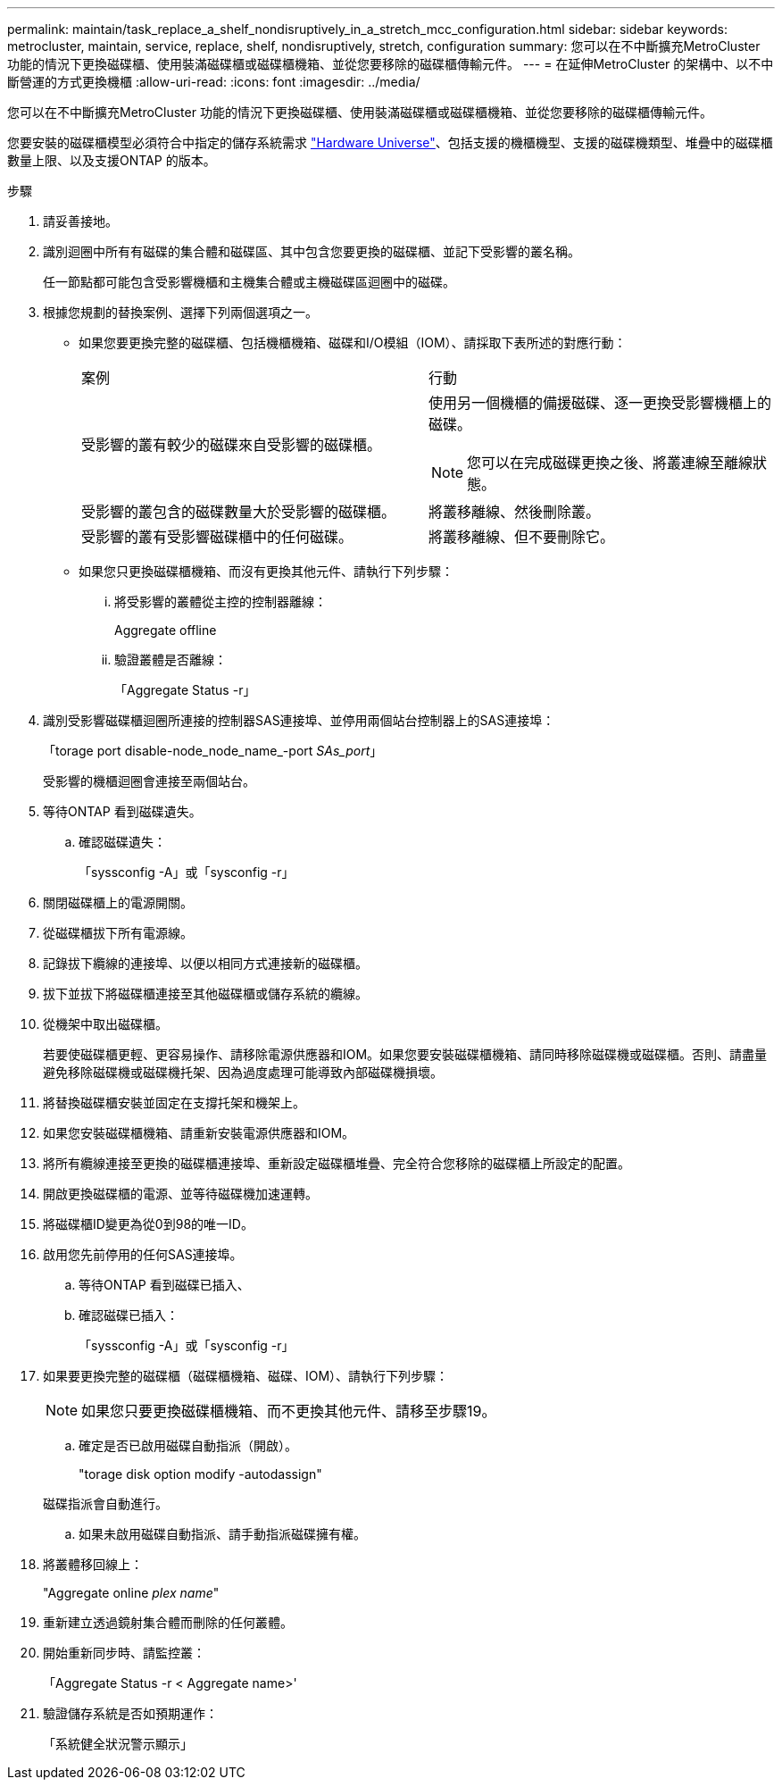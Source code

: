 ---
permalink: maintain/task_replace_a_shelf_nondisruptively_in_a_stretch_mcc_configuration.html 
sidebar: sidebar 
keywords: metrocluster, maintain, service, replace, shelf, nondisruptively, stretch, configuration 
summary: 您可以在不中斷擴充MetroCluster 功能的情況下更換磁碟櫃、使用裝滿磁碟櫃或磁碟櫃機箱、並從您要移除的磁碟櫃傳輸元件。 
---
= 在延伸MetroCluster 的架構中、以不中斷營運的方式更換機櫃
:allow-uri-read: 
:icons: font
:imagesdir: ../media/


[role="lead"]
您可以在不中斷擴充MetroCluster 功能的情況下更換磁碟櫃、使用裝滿磁碟櫃或磁碟櫃機箱、並從您要移除的磁碟櫃傳輸元件。

您要安裝的磁碟櫃模型必須符合中指定的儲存系統需求 link:https://hwu.netapp.com["Hardware Universe"^]、包括支援的機櫃機型、支援的磁碟機類型、堆疊中的磁碟櫃數量上限、以及支援ONTAP 的版本。

.步驟
. 請妥善接地。
. 識別迴圈中所有有磁碟的集合體和磁碟區、其中包含您要更換的磁碟櫃、並記下受影響的叢名稱。
+
任一節點都可能包含受影響機櫃和主機集合體或主機磁碟區迴圈中的磁碟。

. 根據您規劃的替換案例、選擇下列兩個選項之一。
+
** 如果您要更換完整的磁碟櫃、包括機櫃機箱、磁碟和I/O模組（IOM）、請採取下表所述的對應行動：
+
|===


| 案例 | 行動 


 a| 
受影響的叢有較少的磁碟來自受影響的磁碟櫃。
 a| 
使用另一個機櫃的備援磁碟、逐一更換受影響機櫃上的磁碟。


NOTE: 您可以在完成磁碟更換之後、將叢連線至離線狀態。



 a| 
受影響的叢包含的磁碟數量大於受影響的磁碟櫃。
 a| 
將叢移離線、然後刪除叢。



 a| 
受影響的叢有受影響磁碟櫃中的任何磁碟。
 a| 
將叢移離線、但不要刪除它。

|===
** 如果您只更換磁碟櫃機箱、而沒有更換其他元件、請執行下列步驟：
+
... 將受影響的叢體從主控的控制器離線：
+
Aggregate offline

... 驗證叢體是否離線：
+
「Aggregate Status -r」





. 識別受影響磁碟櫃迴圈所連接的控制器SAS連接埠、並停用兩個站台控制器上的SAS連接埠：
+
「torage port disable-node_node_name_-port _SAs_port_」

+
受影響的機櫃迴圈會連接至兩個站台。

. 等待ONTAP 看到磁碟遺失。
+
.. 確認磁碟遺失：
+
「syssconfig -A」或「sysconfig -r」



. 關閉磁碟櫃上的電源開關。
. 從磁碟櫃拔下所有電源線。
. 記錄拔下纜線的連接埠、以便以相同方式連接新的磁碟櫃。
. 拔下並拔下將磁碟櫃連接至其他磁碟櫃或儲存系統的纜線。
. 從機架中取出磁碟櫃。
+
若要使磁碟櫃更輕、更容易操作、請移除電源供應器和IOM。如果您要安裝磁碟櫃機箱、請同時移除磁碟機或磁碟櫃。否則、請盡量避免移除磁碟機或磁碟機托架、因為過度處理可能導致內部磁碟機損壞。

. 將替換磁碟櫃安裝並固定在支撐托架和機架上。
. 如果您安裝磁碟櫃機箱、請重新安裝電源供應器和IOM。
. 將所有纜線連接至更換的磁碟櫃連接埠、重新設定磁碟櫃堆疊、完全符合您移除的磁碟櫃上所設定的配置。
. 開啟更換磁碟櫃的電源、並等待磁碟機加速運轉。
. 將磁碟櫃ID變更為從0到98的唯一ID。
. 啟用您先前停用的任何SAS連接埠。
+
.. 等待ONTAP 看到磁碟已插入、
.. 確認磁碟已插入：
+
「syssconfig -A」或「sysconfig -r」



. 如果要更換完整的磁碟櫃（磁碟櫃機箱、磁碟、IOM）、請執行下列步驟：
+

NOTE: 如果您只要更換磁碟櫃機箱、而不更換其他元件、請移至步驟19。

+
.. 確定是否已啟用磁碟自動指派（開啟）。
+
"torage disk option modify -autodassign"

+
磁碟指派會自動進行。

.. 如果未啟用磁碟自動指派、請手動指派磁碟擁有權。


. 將叢體移回線上：
+
"Aggregate online _plex name_"

. 重新建立透過鏡射集合體而刪除的任何叢體。
. 開始重新同步時、請監控叢：
+
「Aggregate Status -r < Aggregate name>'

. 驗證儲存系統是否如預期運作：
+
「系統健全狀況警示顯示」


